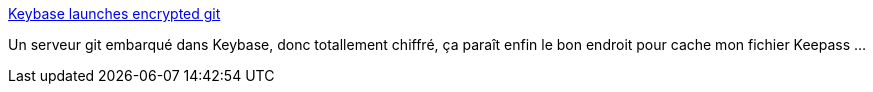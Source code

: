 :jbake-type: post
:jbake-status: published
:jbake-title: Keybase launches encrypted git
:jbake-tags: git,online,server,sécurité,_mois_oct.,_année_2017
:jbake-date: 2017-10-06
:jbake-depth: ../
:jbake-uri: shaarli/1507287523000.adoc
:jbake-source: https://nicolas-delsaux.hd.free.fr/Shaarli?searchterm=https%3A%2F%2Fkeybase.io%2Fblog%2Fencrypted-git-for-everyone&searchtags=git+online+server+s%C3%A9curit%C3%A9+_mois_oct.+_ann%C3%A9e_2017
:jbake-style: shaarli

https://keybase.io/blog/encrypted-git-for-everyone[Keybase launches encrypted git]

Un serveur git embarqué dans Keybase, donc totallement chiffré, ça paraît enfin le bon endroit pour cache mon fichier Keepass ...
